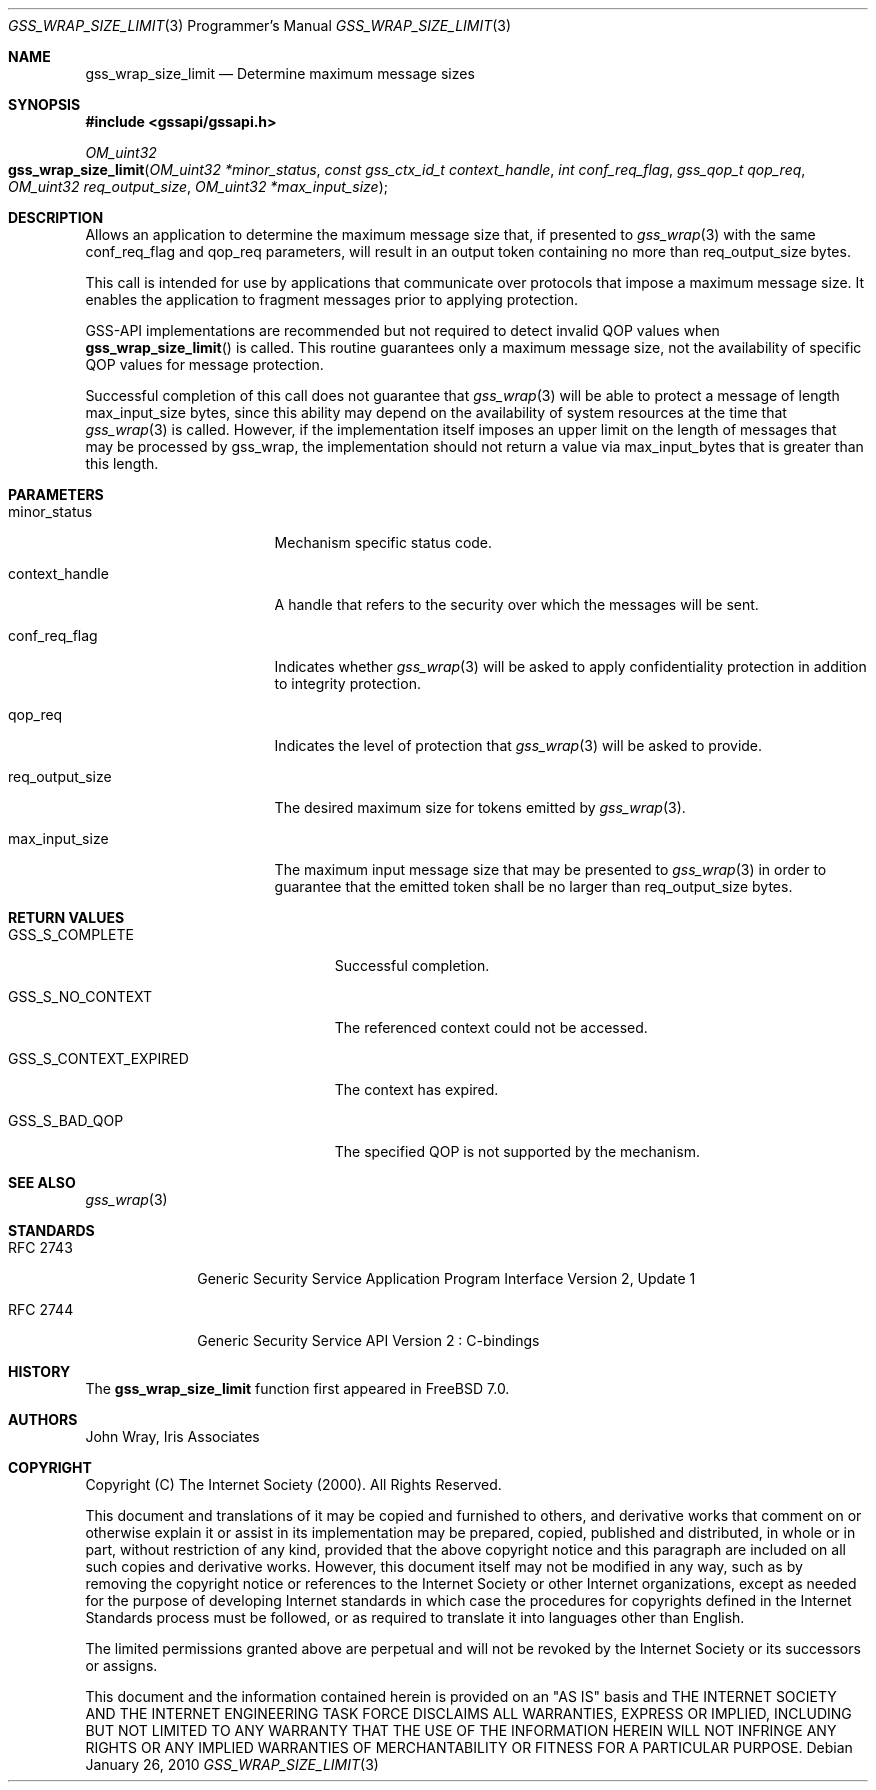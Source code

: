 .\" -*- nroff -*-
.\"
.\" Copyright (c) 2005 Doug Rabson
.\" All rights reserved.
.\"
.\" Redistribution and use in source and binary forms, with or without
.\" modification, are permitted provided that the following conditions
.\" are met:
.\" 1. Redistributions of source code must retain the above copyright
.\"    notice, this list of conditions and the following disclaimer.
.\" 2. Redistributions in binary form must reproduce the above copyright
.\"    notice, this list of conditions and the following disclaimer in the
.\"    documentation and/or other materials provided with the distribution.
.\"
.\" THIS SOFTWARE IS PROVIDED BY THE AUTHOR AND CONTRIBUTORS ``AS IS'' AND
.\" ANY EXPRESS OR IMPLIED WARRANTIES, INCLUDING, BUT NOT LIMITED TO, THE
.\" IMPLIED WARRANTIES OF MERCHANTABILITY AND FITNESS FOR A PARTICULAR PURPOSE
.\" ARE DISCLAIMED.  IN NO EVENT SHALL THE AUTHOR OR CONTRIBUTORS BE LIABLE
.\" FOR ANY DIRECT, INDIRECT, INCIDENTAL, SPECIAL, EXEMPLARY, OR CONSEQUENTIAL
.\" DAMAGES (INCLUDING, BUT NOT LIMITED TO, PROCUREMENT OF SUBSTITUTE GOODS
.\" OR SERVICES; LOSS OF USE, DATA, OR PROFITS; OR BUSINESS INTERRUPTION)
.\" HOWEVER CAUSED AND ON ANY THEORY OF LIABILITY, WHETHER IN CONTRACT, STRICT
.\" LIABILITY, OR TORT (INCLUDING NEGLIGENCE OR OTHERWISE) ARISING IN ANY WAY
.\" OUT OF THE USE OF THIS SOFTWARE, EVEN IF ADVISED OF THE POSSIBILITY OF
.\" SUCH DAMAGE.
.\"
.\"	$FreeBSD: stable/10/lib/libgssapi/gss_wrap_size_limit.3 236746 2012-06-08 12:09:00Z joel $
.\"
.\" The following commands are required for all man pages.
.Dd January 26, 2010
.Dt GSS_WRAP_SIZE_LIMIT 3 PRM
.Os
.Sh NAME
.Nm gss_wrap_size_limit
.Nd Determine maximum message sizes
.\" This next command is for sections 2 and 3 only.
.\" .Sh LIBRARY
.Sh SYNOPSIS
.In "gssapi/gssapi.h"
.Ft OM_uint32
.Fo gss_wrap_size_limit
.Fa "OM_uint32 *minor_status"
.Fa "const gss_ctx_id_t context_handle"
.Fa "int conf_req_flag"
.Fa "gss_qop_t qop_req"
.Fa "OM_uint32 req_output_size"
.Fa "OM_uint32 *max_input_size"
.Fc
.Sh DESCRIPTION
Allows an application to determine the maximum message size that,
if presented to
.Xr gss_wrap 3
with the same
.Dv conf_req_flag
and
.Dv qop_req
parameters,
will result in an output token containing no more than
.Dv req_output_size
bytes.
.Pp
This call is intended for use by applications that
communicate over protocols that impose a maximum message size.
It enables the application to fragment messages prior to applying protection.
.Pp
GSS-API implementations are recommended but not required to detect
invalid QOP values when
.Fn gss_wrap_size_limit
is called.
This routine guarantees only a maximum message size,
not the availability of specific QOP values for message protection.
.Pp
Successful completion of this call does not guarantee that
.Xr gss_wrap 3
will be able to protect a message of length max_input_size bytes,
since this ability may depend on the availability of system resources
at the time that
.Xr gss_wrap 3
is called.
However, if the implementation itself imposes an upper limit on
the length of messages that may be processed by gss_wrap,
the implementation should not return a value via
.Dv max_input_bytes
that is greater than this length.
.Sh PARAMETERS
.Bl -tag -width ".It req_output_size"
.It minor_status
Mechanism specific status code.
.It context_handle
A handle that refers to the security over which the messages will be sent.
.It conf_req_flag
Indicates whether
.Xr gss_wrap 3
will be asked to apply confidentiality protection
in addition to integrity protection.
.It qop_req
Indicates the level of protection that
.Xr gss_wrap 3
will be asked to provide.
.It req_output_size
The desired maximum size for tokens emitted by
.Xr gss_wrap 3 .
.It max_input_size
The maximum input message size that may be presented to
.Xr gss_wrap 3
in order to guarantee that the emitted token shall
be no larger than
.Dv req_output_size
bytes.
.El
.Sh RETURN VALUES
.Bl -tag -width ".It GSS_S_CONTEXT_EXPIRED"
.It GSS_S_COMPLETE
Successful completion.
.It GSS_S_NO_CONTEXT
The referenced context could not be accessed.
.It GSS_S_CONTEXT_EXPIRED
The context has expired.
.It GSS_S_BAD_QOP
The specified QOP is not supported by the mechanism.
.El
.Sh SEE ALSO
.Xr gss_wrap 3
.Sh STANDARDS
.Bl -tag -width ".It RFC 2743"
.It RFC 2743
Generic Security Service Application Program Interface Version 2, Update 1
.It RFC 2744
Generic Security Service API Version 2 : C-bindings
.El
.Sh HISTORY
The
.Nm
function first appeared in
.Fx 7.0 .
.Sh AUTHORS
John Wray, Iris Associates
.Sh COPYRIGHT
Copyright (C) The Internet Society (2000).  All Rights Reserved.
.Pp
This document and translations of it may be copied and furnished to
others, and derivative works that comment on or otherwise explain it
or assist in its implementation may be prepared, copied, published
and distributed, in whole or in part, without restriction of any
kind, provided that the above copyright notice and this paragraph are
included on all such copies and derivative works.  However, this
document itself may not be modified in any way, such as by removing
the copyright notice or references to the Internet Society or other
Internet organizations, except as needed for the purpose of
developing Internet standards in which case the procedures for
copyrights defined in the Internet Standards process must be
followed, or as required to translate it into languages other than
English.
.Pp
The limited permissions granted above are perpetual and will not be
revoked by the Internet Society or its successors or assigns.
.Pp
This document and the information contained herein is provided on an
"AS IS" basis and THE INTERNET SOCIETY AND THE INTERNET ENGINEERING
TASK FORCE DISCLAIMS ALL WARRANTIES, EXPRESS OR IMPLIED, INCLUDING
BUT NOT LIMITED TO ANY WARRANTY THAT THE USE OF THE INFORMATION
HEREIN WILL NOT INFRINGE ANY RIGHTS OR ANY IMPLIED WARRANTIES OF
MERCHANTABILITY OR FITNESS FOR A PARTICULAR PURPOSE.
